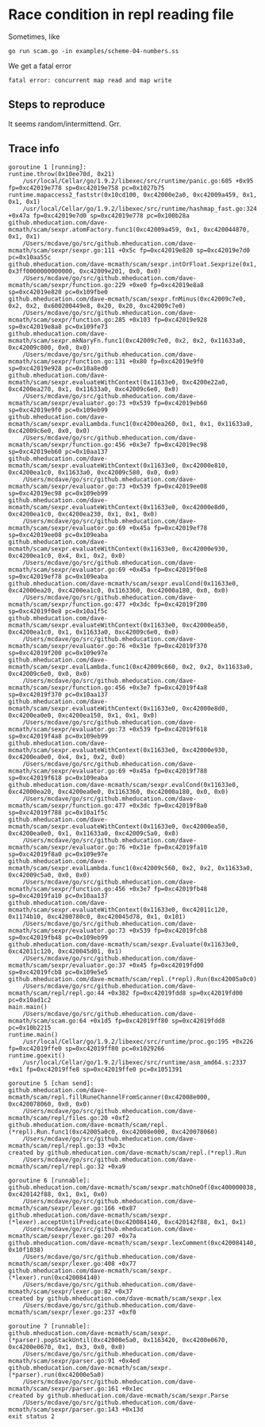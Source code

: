 * Race condition in repl reading file

Sometimes, like

#+BEGIN_SRC
go run scam.go -in examples/scheme-04-numbers.ss
#+END_SRC

We get a fatal error

#+BEGIN_SRC
fatal error: concurrent map read and map write
#+END_SRC

** Steps to reproduce

It seems random/intermittend.  Grr.
** Trace info

#+BEGIN_SRC
goroutine 1 [running]:
runtime.throw(0x10ee70d, 0x21)
	/usr/local/Cellar/go/1.9.2/libexec/src/runtime/panic.go:605 +0x95 fp=0xc42019e778 sp=0xc42019e758 pc=0x1027b75
runtime.mapaccess2_faststr(0x10cd100, 0xc42000e2a0, 0xc42009a459, 0x1, 0x1, 0x1)
	/usr/local/Cellar/go/1.9.2/libexec/src/runtime/hashmap_fast.go:324 +0x47a fp=0xc42019e7d0 sp=0xc42019e778 pc=0x100b28a
github.mheducation.com/dave-mcmath/scam/sexpr.atomFactory.func1(0xc42009a459, 0x1, 0xc420044870, 0x1, 0x1)
	/Users/mcdave/go/src/github.mheducation.com/dave-mcmath/scam/sexpr/sexpr.go:111 +0x5c fp=0xc42019e820 sp=0xc42019e7d0 pc=0x10aa55c
github.mheducation.com/dave-mcmath/scam/sexpr.intOrFloat.Sexprize(0x1, 0x3ff0000000000000, 0xc42009e201, 0x0, 0x0)
	/Users/mcdave/go/src/github.mheducation.com/dave-mcmath/scam/sexpr/function.go:229 +0xe0 fp=0xc42019e8a8 sp=0xc42019e820 pc=0x109fbe0
github.mheducation.com/dave-mcmath/scam/sexpr.fnMinus(0xc42009c7e0, 0x2, 0x2, 0x600200449e8, 0x20, 0x20, 0xc42009c7e0)
	/Users/mcdave/go/src/github.mheducation.com/dave-mcmath/scam/sexpr/function.go:285 +0x103 fp=0xc42019e928 sp=0xc42019e8a8 pc=0x109fe73
github.mheducation.com/dave-mcmath/scam/sexpr.mkNaryFn.func1(0xc42009c7e0, 0x2, 0x2, 0x11633a0, 0xc42009c800, 0x0, 0x0)
	/Users/mcdave/go/src/github.mheducation.com/dave-mcmath/scam/sexpr/function.go:131 +0x80 fp=0xc42019e9f0 sp=0xc42019e928 pc=0x10a8ed0
github.mheducation.com/dave-mcmath/scam/sexpr.evaluateWithContext(0x11633e0, 0xc4200e22a0, 0xc4200ea270, 0x1, 0x11633a0, 0xc42009c6e0, 0x0)
	/Users/mcdave/go/src/github.mheducation.com/dave-mcmath/scam/sexpr/evaluator.go:73 +0x539 fp=0xc42019eb60 sp=0xc42019e9f0 pc=0x109eb99
github.mheducation.com/dave-mcmath/scam/sexpr.evalLambda.func1(0xc4200ea260, 0x1, 0x1, 0x11633a0, 0xc42009c6e0, 0x0, 0x0)
	/Users/mcdave/go/src/github.mheducation.com/dave-mcmath/scam/sexpr/function.go:456 +0x3e7 fp=0xc42019ec98 sp=0xc42019eb60 pc=0x10aa137
github.mheducation.com/dave-mcmath/scam/sexpr.evaluateWithContext(0x11633e0, 0xc42000e810, 0xc4200ea1c0, 0x11633a0, 0xc42009c580, 0x0, 0x0)
	/Users/mcdave/go/src/github.mheducation.com/dave-mcmath/scam/sexpr/evaluator.go:73 +0x539 fp=0xc42019ee08 sp=0xc42019ec98 pc=0x109eb99
github.mheducation.com/dave-mcmath/scam/sexpr.evaluateWithContext(0x11633e0, 0xc42000e8d0, 0xc4200ea1c0, 0xc4200ea230, 0x1, 0x1, 0x0)
	/Users/mcdave/go/src/github.mheducation.com/dave-mcmath/scam/sexpr/evaluator.go:69 +0x45a fp=0xc42019ef78 sp=0xc42019ee08 pc=0x109eaba
github.mheducation.com/dave-mcmath/scam/sexpr.evaluateWithContext(0x11633e0, 0xc42000e930, 0xc4200ea1c0, 0x4, 0x1, 0x2, 0x0)
	/Users/mcdave/go/src/github.mheducation.com/dave-mcmath/scam/sexpr/evaluator.go:69 +0x45a fp=0xc42019f0e8 sp=0xc42019ef78 pc=0x109eaba
github.mheducation.com/dave-mcmath/scam/sexpr.evalCond(0x11633e0, 0xc42000ea20, 0xc4200ea1c0, 0x1163360, 0xc42000a180, 0x0, 0x0)
	/Users/mcdave/go/src/github.mheducation.com/dave-mcmath/scam/sexpr/function.go:477 +0x3dc fp=0xc42019f200 sp=0xc42019f0e8 pc=0x10a1f5c
github.mheducation.com/dave-mcmath/scam/sexpr.evaluateWithContext(0x11633e0, 0xc42000ea50, 0xc4200ea1c0, 0x1, 0x11633a0, 0xc42009c6e0, 0x0)
	/Users/mcdave/go/src/github.mheducation.com/dave-mcmath/scam/sexpr/evaluator.go:76 +0x31e fp=0xc42019f370 sp=0xc42019f200 pc=0x109e97e
github.mheducation.com/dave-mcmath/scam/sexpr.evalLambda.func1(0xc42009c660, 0x2, 0x2, 0x11633a0, 0xc42009c6e0, 0x0, 0x0)
	/Users/mcdave/go/src/github.mheducation.com/dave-mcmath/scam/sexpr/function.go:456 +0x3e7 fp=0xc42019f4a8 sp=0xc42019f370 pc=0x10aa137
github.mheducation.com/dave-mcmath/scam/sexpr.evaluateWithContext(0x11633e0, 0xc42000e8d0, 0xc4200ea0e0, 0xc4200ea150, 0x1, 0x1, 0x0)
	/Users/mcdave/go/src/github.mheducation.com/dave-mcmath/scam/sexpr/evaluator.go:73 +0x539 fp=0xc42019f618 sp=0xc42019f4a8 pc=0x109eb99
github.mheducation.com/dave-mcmath/scam/sexpr.evaluateWithContext(0x11633e0, 0xc42000e930, 0xc4200ea0e0, 0x4, 0x1, 0x2, 0x0)
	/Users/mcdave/go/src/github.mheducation.com/dave-mcmath/scam/sexpr/evaluator.go:69 +0x45a fp=0xc42019f788 sp=0xc42019f618 pc=0x109eaba
github.mheducation.com/dave-mcmath/scam/sexpr.evalCond(0x11633e0, 0xc42000ea20, 0xc4200ea0e0, 0x1163360, 0xc42000a180, 0x0, 0x0)
	/Users/mcdave/go/src/github.mheducation.com/dave-mcmath/scam/sexpr/function.go:477 +0x3dc fp=0xc42019f8a0 sp=0xc42019f788 pc=0x10a1f5c
github.mheducation.com/dave-mcmath/scam/sexpr.evaluateWithContext(0x11633e0, 0xc42000ea50, 0xc4200ea0e0, 0x1, 0x11633a0, 0xc42009c5a0, 0x0)
	/Users/mcdave/go/src/github.mheducation.com/dave-mcmath/scam/sexpr/evaluator.go:76 +0x31e fp=0xc42019fa10 sp=0xc42019f8a0 pc=0x109e97e
github.mheducation.com/dave-mcmath/scam/sexpr.evalLambda.func1(0xc42009c560, 0x2, 0x2, 0x11633a0, 0xc42009c5a0, 0x0, 0x0)
	/Users/mcdave/go/src/github.mheducation.com/dave-mcmath/scam/sexpr/function.go:456 +0x3e7 fp=0xc42019fb48 sp=0xc42019fa10 pc=0x10aa137
github.mheducation.com/dave-mcmath/scam/sexpr.evaluateWithContext(0x11633e0, 0xc42011c120, 0x1174b10, 0xc4200780c0, 0xc420045d78, 0x1, 0x101)
	/Users/mcdave/go/src/github.mheducation.com/dave-mcmath/scam/sexpr/evaluator.go:73 +0x539 fp=0xc42019fcb8 sp=0xc42019fb48 pc=0x109eb99
github.mheducation.com/dave-mcmath/scam/sexpr.Evaluate(0x11633e0, 0xc42011c120, 0xc420045d01, 0x1)
	/Users/mcdave/go/src/github.mheducation.com/dave-mcmath/scam/sexpr/evaluator.go:37 +0x45 fp=0xc42019fd00 sp=0xc42019fcb8 pc=0x109e5e5
github.mheducation.com/dave-mcmath/scam/repl.(*repl).Run(0xc42005a0c0)
	/Users/mcdave/go/src/github.mheducation.com/dave-mcmath/scam/repl/repl.go:44 +0x382 fp=0xc42019fdd8 sp=0xc42019fd00 pc=0x10ad1c2
main.main()
	/Users/mcdave/go/src/github.mheducation.com/dave-mcmath/scam/scam.go:64 +0x1d5 fp=0xc42019ff80 sp=0xc42019fdd8 pc=0x10b2215
runtime.main()
	/usr/local/Cellar/go/1.9.2/libexec/src/runtime/proc.go:195 +0x226 fp=0xc42019ffe0 sp=0xc42019ff80 pc=0x1029266
runtime.goexit()
	/usr/local/Cellar/go/1.9.2/libexec/src/runtime/asm_amd64.s:2337 +0x1 fp=0xc42019ffe8 sp=0xc42019ffe0 pc=0x1051391

goroutine 5 [chan send]:
github.mheducation.com/dave-mcmath/scam/repl.fillRuneChannelFromScanner(0xc42008e000, 0xc420078060, 0x0, 0x0)
	/Users/mcdave/go/src/github.mheducation.com/dave-mcmath/scam/repl/files.go:20 +0xf2
github.mheducation.com/dave-mcmath/scam/repl.(*repl).Run.func1(0xc42005a0c0, 0xc42008e000, 0xc420078060)
	/Users/mcdave/go/src/github.mheducation.com/dave-mcmath/scam/repl/repl.go:33 +0x3c
created by github.mheducation.com/dave-mcmath/scam/repl.(*repl).Run
	/Users/mcdave/go/src/github.mheducation.com/dave-mcmath/scam/repl/repl.go:32 +0xa9

goroutine 6 [runnable]:
github.mheducation.com/dave-mcmath/scam/sexpr.matchOneOf(0xc400000038, 0xc420142f88, 0x1, 0x1, 0x0)
	/Users/mcdave/go/src/github.mheducation.com/dave-mcmath/scam/sexpr/lexer.go:166 +0x87
github.mheducation.com/dave-mcmath/scam/sexpr.(*lexer).acceptUntilPredicate(0xc420084140, 0xc420142f88, 0x1, 0x1)
	/Users/mcdave/go/src/github.mheducation.com/dave-mcmath/scam/sexpr/lexer.go:207 +0x7a
github.mheducation.com/dave-mcmath/scam/sexpr.lexComment(0xc420084140, 0x10f1038)
	/Users/mcdave/go/src/github.mheducation.com/dave-mcmath/scam/sexpr/lexer.go:408 +0x77
github.mheducation.com/dave-mcmath/scam/sexpr.(*lexer).run(0xc420084140)
	/Users/mcdave/go/src/github.mheducation.com/dave-mcmath/scam/sexpr/lexer.go:82 +0x37
created by github.mheducation.com/dave-mcmath/scam/sexpr.lex
	/Users/mcdave/go/src/github.mheducation.com/dave-mcmath/scam/sexpr/lexer.go:237 +0xf0

goroutine 7 [runnable]:
github.mheducation.com/dave-mcmath/scam/sexpr.(*parser).popStackUntil(0xc42000e5a0, 0x1163420, 0xc4200e0670, 0xc4200e0670, 0x1, 0x3, 0x0, 0x0)
	/Users/mcdave/go/src/github.mheducation.com/dave-mcmath/scam/sexpr/parser.go:91 +0x4ed
github.mheducation.com/dave-mcmath/scam/sexpr.(*parser).run(0xc42000e5a0)
	/Users/mcdave/go/src/github.mheducation.com/dave-mcmath/scam/sexpr/parser.go:161 +0x1ec
created by github.mheducation.com/dave-mcmath/scam/sexpr.Parse
	/Users/mcdave/go/src/github.mheducation.com/dave-mcmath/scam/sexpr/parser.go:143 +0x13d
exit status 2
#+END_SRC
